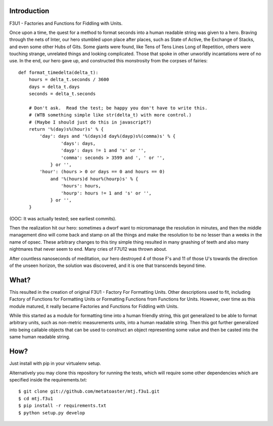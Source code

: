 Introduction
============

F3U1 - Factories and Functions for Fiddling with Units.

Once upon a time, the quest for a method to format seconds into a human
readable string was given to a hero.  Braving through the nets of Inter,
our hero stumbled upon place after places, such as State of Active, the
Exchange of Stacks, and even some other Hubs of Gits.  Some giants were
found, like Tens of Tens Lines Long of Repetition, others were touching
strange, unrelated things and looking complicated.  Those that spoke in
other unworldly incantations were of no use.  In the end, our hero gave
up, and constructed this monstrosity from the corpses of fairies::

    def format_timedelta(delta_t):
        hours = delta_t.seconds / 3600
        days = delta_t.days
        seconds = delta_t.seconds

        # Don't ask.  Read the test; be happy you don't have to write this.
        # (WTB something simple like str(delta_t) with more control.)
        # (Maybe I should just do this in javascript?)
        return '%(day)s%(hour)s' % {
            'day': days and '%(days)d day%(dayp)s%(comma)s' % {
                    'days': days,
                    'dayp': days != 1 and 's' or '',
                    'comma': seconds > 3599 and ', ' or '',
                } or '',
            'hour': (hours > 0 or days == 0 and hours == 0)
                and '%(hours)d hour%(hourp)s' % {
                    'hours': hours,
                    'hourp': hours != 1 and 's' or '',
                } or '',
        }

(OOC: It was actually tested; see earliest commits).

Then the realization hit our hero: sometimes a dworf want to micromanage
the resolution in minutes, and then the middle management dino will come
back and stamp on all the things and make the resolution to be no lesser
than a weeks in the name of opsec.  These arbitrary changes to this tiny
simple thing resulted in many gnashing of teeth and also many nightmares
that never seem to end.  Many cries of F7U12 was thrown about.

After countless nanoseconds of meditation, our hero destroyed 4 of those
F's and 11 of those U's towards the direction of the unseen horizon, the
solution was discovered, and it is one that transcends beyond time.

What?
=====

This resulted in the creation of original F3U1 - Factory For Formatting
Units.  Other descriptions used to fit, including Factory of Functions
for Formatting Units or Formatting Functions from Functions for Units.
However, over time as this module matured, it really became Factories
and Functions for Fiddling with Units.

While this started as a module for formatting time into a human friendly
string, this got generalized to be able to format arbitrary units, such
as non-metric measurements units, into a human readable string.  Then
this got further generalized into being callable objects that can be
used to construct an object representing some value and then be casted
into the same human readable string.

How?
====

Just install with pip in your virtualenv setup.

Alternatively you may clone this repository for running the tests, which
will require some other dependencies which are specified inside the
requirements.txt::

    $ git clone git://github.com/metatoaster/mtj.f3u1.git
    $ cd mtj.f3u1
    $ pip install -r requirements.txt
    $ python setup.py develop
